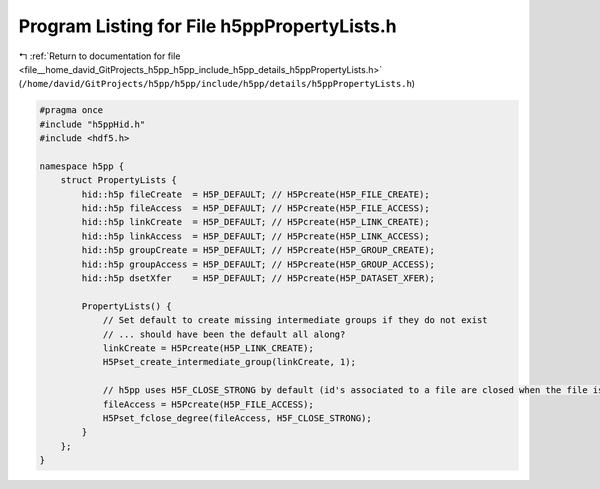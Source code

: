 
.. _program_listing_file__home_david_GitProjects_h5pp_h5pp_include_h5pp_details_h5ppPropertyLists.h:

Program Listing for File h5ppPropertyLists.h
============================================

|exhale_lsh| :ref:`Return to documentation for file <file__home_david_GitProjects_h5pp_h5pp_include_h5pp_details_h5ppPropertyLists.h>` (``/home/david/GitProjects/h5pp/h5pp/include/h5pp/details/h5ppPropertyLists.h``)

.. |exhale_lsh| unicode:: U+021B0 .. UPWARDS ARROW WITH TIP LEFTWARDS

.. code-block:: cpp

   #pragma once
   #include "h5ppHid.h"
   #include <hdf5.h>
   
   namespace h5pp {
       struct PropertyLists {
           hid::h5p fileCreate  = H5P_DEFAULT; // H5Pcreate(H5P_FILE_CREATE);
           hid::h5p fileAccess  = H5P_DEFAULT; // H5Pcreate(H5P_FILE_ACCESS);
           hid::h5p linkCreate  = H5P_DEFAULT; // H5Pcreate(H5P_LINK_CREATE);
           hid::h5p linkAccess  = H5P_DEFAULT; // H5Pcreate(H5P_LINK_ACCESS);
           hid::h5p groupCreate = H5P_DEFAULT; // H5Pcreate(H5P_GROUP_CREATE);
           hid::h5p groupAccess = H5P_DEFAULT; // H5Pcreate(H5P_GROUP_ACCESS);
           hid::h5p dsetXfer    = H5P_DEFAULT; // H5Pcreate(H5P_DATASET_XFER);
   
           PropertyLists() {
               // Set default to create missing intermediate groups if they do not exist
               // ... should have been the default all along?
               linkCreate = H5Pcreate(H5P_LINK_CREATE);
               H5Pset_create_intermediate_group(linkCreate, 1);
   
               // h5pp uses H5F_CLOSE_STRONG by default (id's associated to a file are closed when the file is closed)
               fileAccess = H5Pcreate(H5P_FILE_ACCESS);
               H5Pset_fclose_degree(fileAccess, H5F_CLOSE_STRONG);
           }
       };
   }
